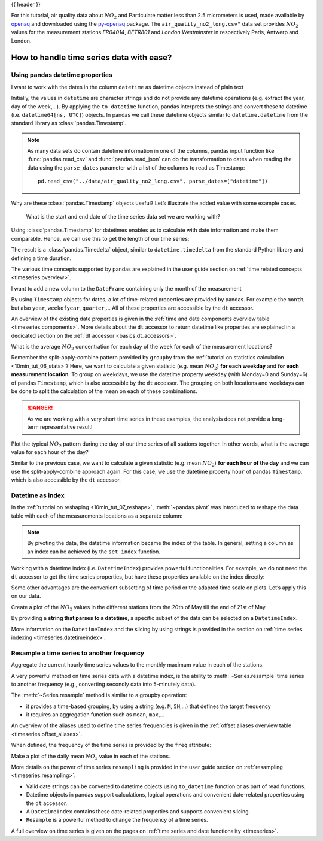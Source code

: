 .. _10min_tut_09_timeseries:

{{ header }}

.. ipython:: python

    import pandas as pd
    import matplotlib.pyplot as plt

.. raw:: html

    <div class="card gs-data">
        <div class="card-header">
            <div class="gs-data-title">
                Data used for this tutorial:
            </div>
        </div>
        <ul class="list-group list-group-flush">
            <li class="list-group-item">
                <div data-toggle="collapse" href="#collapsedata" role="button" aria-expanded="false" aria-controls="collapsedata">
                    <span class="badge badge-dark">Air quality data</span>
                </div>
                <div class="collapse" id="collapsedata">
                    <div class="card-body">
                        <p class="card-text">

For this tutorial, air quality data about :math:`NO_2` and Particulate
matter less than 2.5 micrometers is used, made available by
`openaq <https://openaq.org>`__ and downloaded using the
`py-openaq <http://dhhagan.github.io/py-openaq/index.html>`__ package.
The ``air_quality_no2_long.csv"`` data set provides :math:`NO_2` values
for the measurement stations *FR04014*, *BETR801* and *London
Westminster* in respectively Paris, Antwerp and London.

.. raw:: html

                        </p>
                    <a href="https://github.com/pandas-dev/pandas/tree/main/doc/data/air_quality_no2_long.csv" class="btn btn-dark btn-sm">To raw data</a>
                </div>
            </div>

.. ipython:: python

    air_quality = pd.read_csv("data/air_quality_no2_long.csv")
    air_quality = air_quality.rename(columns={"date.utc": "datetime"})
    air_quality.head()

.. ipython:: python

    air_quality.city.unique()

.. raw:: html

        </li>
    </ul>
    </div>

How to handle time series data with ease?
-----------------------------------------

.. _10min_tut_09_timeseries.properties:

Using pandas datetime properties
~~~~~~~~~~~~~~~~~~~~~~~~~~~~~~~~

.. raw:: html

    <ul class="task-bullet">
        <li>

I want to work with the dates in the column ``datetime`` as datetime objects instead of plain text

.. ipython:: python

    air_quality["datetime"] = pd.to_datetime(air_quality["datetime"])
    air_quality["datetime"]

Initially, the values in ``datetime`` are character strings and do not
provide any datetime operations (e.g. extract the year, day of the
week,…). By applying the ``to_datetime`` function, pandas interprets the
strings and convert these to datetime (i.e. ``datetime64[ns, UTC]``)
objects. In pandas we call these datetime objects similar to
``datetime.datetime`` from the standard library as :class:`pandas.Timestamp`.

.. raw:: html

        </li>
    </ul>

.. note::
    As many data sets do contain datetime information in one of
    the columns, pandas input function like :func:`pandas.read_csv` and :func:`pandas.read_json`
    can do the transformation to dates when reading the data using the
    ``parse_dates`` parameter with a list of the columns to read as
    Timestamp:

    ::

        pd.read_csv("../data/air_quality_no2_long.csv", parse_dates=["datetime"])

Why are these :class:`pandas.Timestamp` objects useful? Let’s illustrate the added
value with some example cases.

   What is the start and end date of the time series data set we are working
   with?

.. ipython:: python

    air_quality["datetime"].min(), air_quality["datetime"].max()

Using :class:`pandas.Timestamp` for datetimes enables us to calculate with date
information and make them comparable. Hence, we can use this to get the
length of our time series:

.. ipython:: python

    air_quality["datetime"].max() - air_quality["datetime"].min()

The result is a :class:`pandas.Timedelta` object, similar to ``datetime.timedelta``
from the standard Python library and defining a time duration.

.. raw:: html

    <div class="d-flex flex-row gs-torefguide">
        <span class="badge badge-info">To user guide</span>

The various time concepts supported by pandas are explained in the user guide section on :ref:`time related concepts <timeseries.overview>`.

.. raw:: html

    </div>

.. raw:: html

    <ul class="task-bullet">
        <li>

I want to add a new column to the ``DataFrame`` containing only the month of the measurement

.. ipython:: python

    air_quality["month"] = air_quality["datetime"].dt.month
    air_quality.head()

By using ``Timestamp`` objects for dates, a lot of time-related
properties are provided by pandas. For example the ``month``, but also
``year``, ``weekofyear``, ``quarter``,… All of these properties are
accessible by the ``dt`` accessor.

.. raw:: html

        </li>
    </ul>

.. raw:: html

    <div class="d-flex flex-row gs-torefguide">
        <span class="badge badge-info">To user guide</span>

An overview of the existing date properties is given in the
:ref:`time and date components overview table <timeseries.components>`. More details about the ``dt`` accessor
to return datetime like properties are explained in a dedicated section on the  :ref:`dt accessor <basics.dt_accessors>`.

.. raw:: html

    </div>

.. raw:: html

    <ul class="task-bullet">
        <li>

What is the average :math:`NO_2` concentration for each day of the week for each of the measurement locations?

.. ipython:: python

    air_quality.groupby(
        [air_quality["datetime"].dt.weekday, "location"])["value"].mean()

Remember the split-apply-combine pattern provided by ``groupby`` from the
:ref:`tutorial on statistics calculation <10min_tut_06_stats>`?
Here, we want to calculate a given statistic (e.g. mean :math:`NO_2`)
**for each weekday** and **for each measurement location**. To group on
weekdays, we use the datetime property ``weekday`` (with Monday=0 and
Sunday=6) of pandas ``Timestamp``, which is also accessible by the
``dt`` accessor. The grouping on both locations and weekdays can be done
to split the calculation of the mean on each of these combinations.

.. danger::
    As we are working with a very short time series in these
    examples, the analysis does not provide a long-term representative
    result!

.. raw:: html

        </li>
    </ul>

.. raw:: html

    <ul class="task-bullet">
        <li>

Plot the typical :math:`NO_2` pattern during the day of our time series of all stations together. In other words, what is the average value for each hour of the day?

.. ipython:: python

    fig, axs = plt.subplots(figsize=(12, 4))
    air_quality.groupby(air_quality["datetime"].dt.hour)["value"].mean().plot(
        kind='bar', rot=0, ax=axs
    )
    plt.xlabel("Hour of the day");  # custom x label using Matplotlib
    @savefig 09_bar_chart.png
    plt.ylabel("$NO_2 (µg/m^3)$");

Similar to the previous case, we want to calculate a given statistic
(e.g. mean :math:`NO_2`) **for each hour of the day** and we can use the
split-apply-combine approach again. For this case, we use the datetime property ``hour``
of pandas ``Timestamp``, which is also accessible by the ``dt`` accessor.

.. raw:: html

        </li>
    </ul>

Datetime as index
~~~~~~~~~~~~~~~~~

In the :ref:`tutorial on reshaping <10min_tut_07_reshape>`,
:meth:`~pandas.pivot` was introduced to reshape the data table with each of the
measurements locations as a separate column:

.. ipython:: python

    no_2 = air_quality.pivot(index="datetime", columns="location", values="value")
    no_2.head()

.. note::
    By pivoting the data, the datetime information became the
    index of the table. In general, setting a column as an index can be
    achieved by the ``set_index`` function.

Working with a datetime index (i.e. ``DatetimeIndex``) provides powerful
functionalities. For example, we do not need the ``dt`` accessor to get
the time series properties, but have these properties available on the
index directly:

.. ipython:: python

    no_2.index.year, no_2.index.weekday

Some other advantages are the convenient subsetting of time period or
the adapted time scale on plots. Let’s apply this on our data.

.. raw:: html

    <ul class="task-bullet">
        <li>

Create a plot of the :math:`NO_2` values in the different stations from the 20th of May till the end of 21st of May

.. ipython:: python
    :okwarning:

    @savefig 09_time_section.png
    no_2["2019-05-20":"2019-05-21"].plot();

By providing a **string that parses to a datetime**, a specific subset of the data can be selected on a ``DatetimeIndex``.

.. raw:: html

        </li>
    </ul>

.. raw:: html

    <div class="d-flex flex-row gs-torefguide">
        <span class="badge badge-info">To user guide</span>

More information on the ``DatetimeIndex`` and the slicing by using strings is provided in the section on :ref:`time series indexing <timeseries.datetimeindex>`.

.. raw:: html

    </div>

Resample a time series to another frequency
~~~~~~~~~~~~~~~~~~~~~~~~~~~~~~~~~~~~~~~~~~~

.. raw:: html

    <ul class="task-bullet">
        <li>

Aggregate the current hourly time series values to the monthly maximum value in each of the stations.

.. ipython:: python

    monthly_max = no_2.resample("M").max()
    monthly_max

A very powerful method on time series data with a datetime index, is the
ability to :meth:`~Series.resample` time series to another frequency (e.g.,
converting secondly data into 5-minutely data).

.. raw:: html

        </li>
    </ul>

The :meth:`~Series.resample` method is similar to a groupby operation:

-  it provides a time-based grouping, by using a string (e.g. ``M``,
   ``5H``,…) that defines the target frequency
-  it requires an aggregation function such as ``mean``, ``max``,…

.. raw:: html

    <div class="d-flex flex-row gs-torefguide">
        <span class="badge badge-info">To user guide</span>

An overview of the aliases used to define time series frequencies is given in the :ref:`offset aliases overview table <timeseries.offset_aliases>`.

.. raw:: html

    </div>

When defined, the frequency of the time series is provided by the
``freq`` attribute:

.. ipython:: python

    monthly_max.index.freq

.. raw:: html

    <ul class="task-bullet">
        <li>

Make a plot of the daily mean :math:`NO_2` value in each of the stations.

.. ipython:: python
    :okwarning:

    @savefig 09_resample_mean.png
    no_2.resample("D").mean().plot(style="-o", figsize=(10, 5));

.. raw:: html

        </li>
    </ul>

.. raw:: html

    <div class="d-flex flex-row gs-torefguide">
        <span class="badge badge-info">To user guide</span>

More details on the power of time series ``resampling`` is provided in the user guide section on :ref:`resampling <timeseries.resampling>`.

.. raw:: html

    </div>

.. raw:: html

    <div class="shadow gs-callout gs-callout-remember">
        <h4>REMEMBER</h4>

-  Valid date strings can be converted to datetime objects using
   ``to_datetime`` function or as part of read functions.
-  Datetime objects in pandas support calculations, logical operations
   and convenient date-related properties using the ``dt`` accessor.
-  A ``DatetimeIndex`` contains these date-related properties and
   supports convenient slicing.
-  ``Resample`` is a powerful method to change the frequency of a time
   series.

.. raw:: html

   </div>

.. raw:: html

    <div class="d-flex flex-row gs-torefguide">
        <span class="badge badge-info">To user guide</span>

A full overview on time series is given on the pages on :ref:`time series and date functionality <timeseries>`.

.. raw:: html

   </div>
